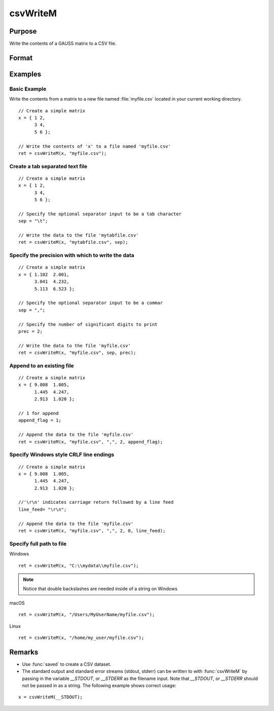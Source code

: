 
csvWriteM
==============================================

Purpose
----------------
Write the contents of a GAUSS matrix to a CSV file.

Format
----------------
.. function:: ret = csvWriteM(data, filename[, sep[, prec[, append[, newline]]]])

    :param data: containing the data to be written.
    :type data: matrix

    :param filename: valid filespec, name of CSV file to write.
    :type filename: string

    :param sep: optional. the character to separate the data. Default = ``","``.
    :type sep: string

    :param prec: optional. the number of digits of precision to retain. Default = 15.
    :type prec: scalar

    :param append: optional. 0 to overwrite entire file or 1 to append to file. Default = 0.
    :type append: scalar

    :param newline: optional. specifying the character(s) to end a line in the file. Default = ``"\n"``.
    :type newline: string

    :return ret: return code. 0 for success, or non-zero if an error occurred.

    :rtype ret: scalar

Examples
----------------

Basic Example
+++++++++++++

Write the contents from a matrix to a new file named  :file:`myfile.csv` located in your current working directory.

::

    // Create a simple matrix
    x = { 1 2,
          3 4,
          5 6 };

    // Write the contents of 'x' to a file named 'myfile.csv'
    ret = csvWriteM(x, "myfile.csv");

Create a tab separated text file
++++++++++++++++++++++++++++++++

::

    // Create a simple matrix
    x = { 1 2,
          3 4,
          5 6 };

    // Specify the optional separator input to be a tab character
    sep = "\t";

    // Write the data to the file 'mytabfile.csv'
    ret = csvWriteM(x, "mytabfile.csv", sep);

Specify the precision with which to write the data
++++++++++++++++++++++++++++++++++++++++++++++++++

::

    // Create a simple matrix
    x = { 1.102  2.001,
          3.041  4.232,
          5.113  6.523 };

    // Specify the optional separator input to be a commar
    sep = ",";

    // Specify the number of significant digits to print
    prec = 2;

    // Write the data to the file 'myfile.csv'
    ret = csvWriteM(x, "myfile.csv", sep, prec);

Append to an existing file
++++++++++++++++++++++++++

::

    // Create a simple matrix
    x = { 9.008  1.005,
          1.445  4.247,
          2.913  1.020 };

    // 1 for append
    append_flag = 1;

    // Append the data to the file 'myfile.csv'
    ret = csvWriteM(x, "myfile.csv", ",", 2, append_flag);

Specify Windows style CRLF line endings
+++++++++++++++++++++++++++++++++++++++

::

    // Create a simple matrix
    x = { 9.008  1.005,
          1.445  4.247,
          2.913  1.020 };

    //'\r\n' indicates carriage return followed by a line feed
    line_feed= "\r\n";

    // Append the data to the file 'myfile.csv'
    ret = csvWriteM(x, "myfile.csv", ",", 2, 0, line_feed);

Specify full path to file
+++++++++++++++++++++++++

Windows

::

    ret = csvWriteM(x, "C:\\mydata\\myfile.csv");

.. NOTE:: Notice that double backslashes are needed inside of a string on Windows

macOS

::

    ret = csvWriteM(x, "/Users/MyUserName/myfile.csv");

Linux

::

    ret = csvWriteM(x, "/home/my_user/myfile.csv");

Remarks
------------

- Use :func:`saved` to create a CSV dataset.

- The standard output and standard error streams (stdout, stderr) can be
  written to with :func:`csvWriteM` by passing in the variable `__STDOUT`, or
  `__STDERR` as the filename input. Note that `__STDOUT`, or `__STDERR`
  should not be passed in as a string. The following example shows correct
  usage:

::

   x = csvWriteM(__STDOUT);

.. seealso:: Functions :func:`csvReadSA`, :func:`xlsWrite`, :func:`xlsWriteM`, :func:`xlsWriteSA`, :func:`xlsGetSheetCount`, :func:`xlsGetSheetSize`, :func:`xlsGetSheetTypes`, :func:`xlsMakeRange`
